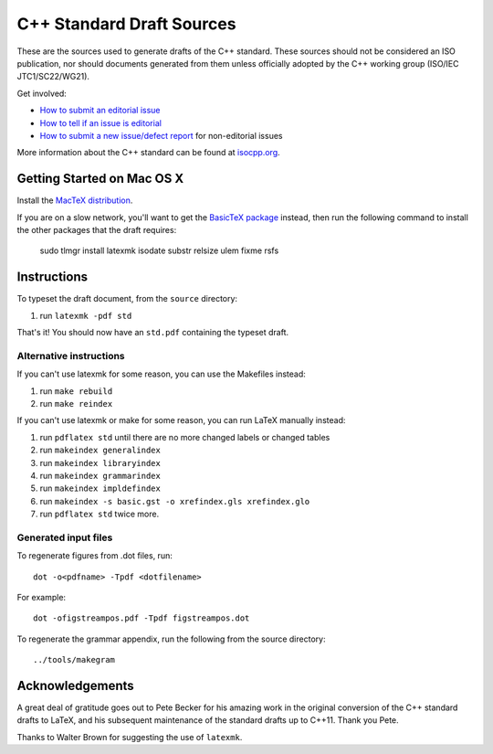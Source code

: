 ==========================
C++ Standard Draft Sources
==========================

These are the sources used to generate drafts of the C++
standard. These sources should not be considered an ISO publication,
nor should documents generated from them unless officially adopted by
the C++ working group (ISO/IEC JTC1/SC22/WG21).

Get involved:

- `How to submit an editorial issue <https://github.com/cplusplus/draft/wiki/How-to-submit-an-editorial-issue>`_
- `How to tell if an issue is editorial <https://github.com/cplusplus/draft/wiki/How-to-tell-if-an-issue-is-editorial>`_
- `How to submit a new issue/defect report <https://isocpp.org/std/submit-issue>`_ for non-editorial issues

More information about the C++ standard can be found at `isocpp.org <http://isocpp.org/std>`_.

---------------------------
Getting Started on Mac OS X
---------------------------

Install the `MacTeX distribution <http://tug.org/mactex/>`_.

If you are on a slow network, you'll want to get the `BasicTeX package <http://tug.org/mactex/morepackages.html>`_ instead,
then run the following command to install the other packages that the draft requires:

   sudo tlmgr install latexmk isodate substr relsize ulem fixme rsfs

------------
Instructions
------------

To typeset the draft document, from the ``source`` directory:

#. run ``latexmk -pdf std``

That's it! You should now have an ``std.pdf`` containing the typeset draft.

Alternative instructions
========================

If you can't use latexmk for some reason, you can use the Makefiles instead:

#. run ``make rebuild``
#. run ``make reindex``

If you can't use latexmk or make for some reason, you can run LaTeX manually instead:

#. run ``pdflatex std`` until there are no more changed labels or changed tables
#. run ``makeindex generalindex``
#. run ``makeindex libraryindex``
#. run ``makeindex grammarindex``
#. run ``makeindex impldefindex``
#. run ``makeindex -s basic.gst -o xrefindex.gls xrefindex.glo``
#. run ``pdflatex std`` twice more.

Generated input files
=====================

To regenerate figures from .dot files, run::

   dot -o<pdfname> -Tpdf <dotfilename>

For example::

   dot -ofigstreampos.pdf -Tpdf figstreampos.dot

To regenerate the grammar appendix, run the following from the source
directory::

   ../tools/makegram

----------------
Acknowledgements
----------------

A great deal of gratitude goes out to Pete Becker for his amazing work
in the original conversion of the C++ standard drafts to LaTeX, and
his subsequent maintenance of the standard drafts up to C++11. Thank
you Pete.

Thanks to Walter Brown for suggesting the use of ``latexmk``.
